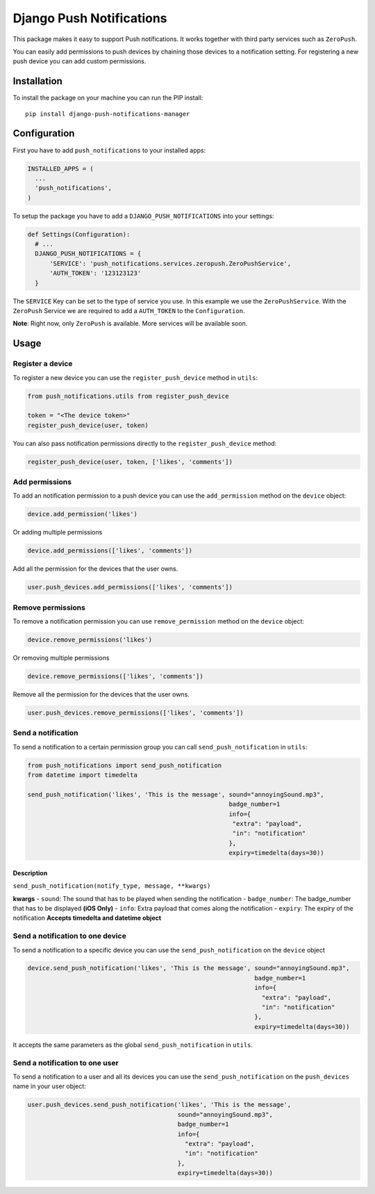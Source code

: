 Django Push Notifications
=========================

This package makes it easy to support Push notifications. It works
together with third party services such as ``ZeroPush``.

You can easily add permissions to push devices by chaining those devices
to a notification setting. For registering a new push device you can add
custom permissions.

Installation
------------

To install the package on your machine you can run the PIP install:

::

    pip install django-push-notifications-manager

Configuration
-------------

First you have to add ``push_notifications`` to your installed apps:

.. code:: python

      INSTALLED_APPS = (
        ...
        'push_notifications',
      )

To setup the package you have to add a ``DJANGO_PUSH_NOTIFICATIONS``
into your settings:

.. code:: python

    def Settings(Configuration):
      # ...
      DJANGO_PUSH_NOTIFICATIONS = {
          'SERVICE': 'push_notifications.services.zeropush.ZeroPushService',
          'AUTH_TOKEN': '123123123'
      }

The ``SERVICE`` Key can be set to the type of service you use. In this
example we use the ``ZeroPushService``. With the ``ZeroPush`` Service we
are required to add a ``AUTH_TOKEN`` to the ``Configuration``.

**Note**: Right now, only ``ZeroPush`` is available. More services will
be available soon.

Usage
-----

Register a device
~~~~~~~~~~~~~~~~~

To register a new device you can use the ``register_push_device`` method
in ``utils``:

.. code:: python

    from push_notifications.utils from register_push_device

    token = "<The device token>"
    register_push_device(user, token)

You can also pass notification permissions directly to the
``register_push_device`` method:

.. code:: python

    register_push_device(user, token, ['likes', 'comments'])

Add permissions
~~~~~~~~~~~~~~~

To add an notification permission to a push device you can use the
``add_permission`` method on the ``device`` object:

.. code:: python

    device.add_permission('likes')

Or adding multiple permissions

.. code:: python

    device.add_permissions(['likes', 'comments'])

Add all the permission for the devices that the user owns.

.. code:: python

    user.push_devices.add_permissions(['likes', 'comments'])

Remove permissions
~~~~~~~~~~~~~~~~~~

To remove a notification permission you can use ``remove_permission``
method on the ``device`` object:

.. code:: python

    device.remove_permissions('likes')

Or removing multiple permissions

.. code:: python

    device.remove_permissions(['likes', 'comments'])

Remove all the permission for the devices that the user owns.

.. code:: python

    user.push_devices.remove_permissions(['likes', 'comments'])

Send a notification
~~~~~~~~~~~~~~~~~~~

To send a notification to a certain permission group you can call
``send_push_notification`` in ``utils``:

.. code:: python

    from push_notifications import send_push_notification
    from datetime import timedelta

    send_push_notification('likes', 'This is the message', sound="annoyingSound.mp3",
                                                           badge_number=1
                                                           info={
                                                            "extra": "payload",
                                                            "in": "notification"
                                                           },
                                                           expiry=timedelta(days=30))

Description
^^^^^^^^^^^

``send_push_notification(notify_type, message, **kwargs)``

**kwargs** - ``sound``: The sound that has to be played when sending the
notification - ``badge_number``: The badge\_number that has to be
displayed **(iOS Only)** - ``info``: Extra payload that comes along the
notification - ``expiry``: The expiry of the notification **Accepts
timedelta and datetime object**

Send a notification to one device
~~~~~~~~~~~~~~~~~~~~~~~~~~~~~~~~~

To send a notification to a specific device you can use the
``send_push_notification`` on the ``device`` object

.. code:: python

    device.send_push_notification('likes', 'This is the message', sound="annoyingSound.mp3",
                                                                  badge_number=1
                                                                  info={
                                                                    "extra": "payload",
                                                                    "in": "notification"
                                                                  },
                                                                  expiry=timedelta(days=30))

It accepts the same parameters as the global ``send_push_notification``
in ``utils``.

Send a notification to one user
~~~~~~~~~~~~~~~~~~~~~~~~~~~~~~~

To send a notification to a user and all its devices you can use the
``send_push_notification`` on the ``push_devices`` name in your user
object:

.. code:: python

    user.push_devices.send_push_notification('likes', 'This is the message',
                                             sound="annoyingSound.mp3",
                                             badge_number=1
                                             info={
                                               "extra": "payload",
                                               "in": "notification"
                                             },
                                             expiry=timedelta(days=30))
